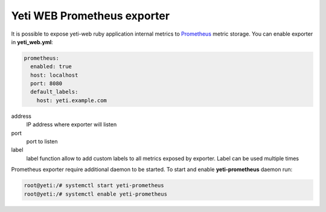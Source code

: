 .. :maxdepth: 2


============================
Yeti WEB Prometheus exporter
============================


It is possible to expose yeti-web ruby application internal metrics to `Prometheus <https://prometheus.io/>`_ metric storage.  You can enable exporter in **yeti_web.yml**:

.. code-block:: yaml

	prometheus:
	  enabled: true
	  host: localhost
	  port: 8080
	  default_labels:
	    host: yeti.example.com

  
address
	IP address where exporter will listen

port
	port to listen

label
	label function allow to add custom labels to all metrics exposed by exporter. Label can be used multiple times

Prometheus exporter require additional daemon to be started. To start and enable **yeti-prometheus** daemon run:

.. code-block:: console

        root@yeti:/# systemctl start yeti-prometheus
        root@yeti:/# systemctl enable yeti-prometheus

